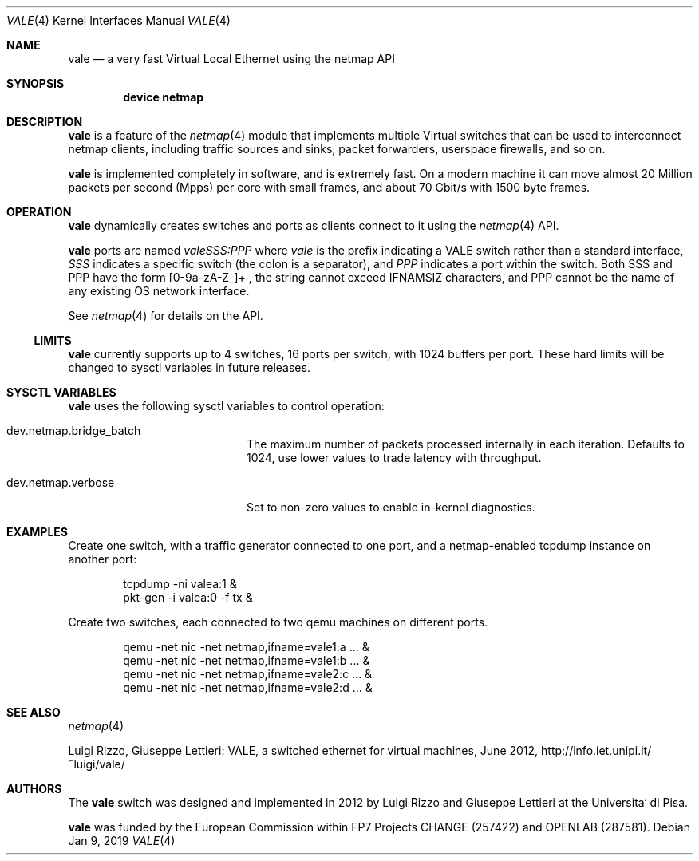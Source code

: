 .\" Copyright (c) 2012 Luigi Rizzo, Universita` di Pisa
.\" All rights reserved.
.\"
.\" Redistribution and use in source and binary forms, with or without
.\" modification, are permitted provided that the following conditions
.\" are met:
.\" 1. Redistributions of source code must retain the above copyright
.\"    notice, this list of conditions and the following disclaimer.
.\" 2. Redistributions in binary form must reproduce the above copyright
.\"    notice, this list of conditions and the following disclaimer in the
.\"    documentation and/or other materials provided with the distribution.
.\"
.\" THIS SOFTWARE IS PROVIDED BY THE AUTHOR AND CONTRIBUTORS ``AS IS'' AND
.\" ANY EXPRESS OR IMPLIED WARRANTIES, INCLUDING, BUT NOT LIMITED TO, THE
.\" IMPLIED WARRANTIES OF MERCHANTABILITY AND FITNESS FOR A PARTICULAR PURPOSE
.\" ARE DISCLAIMED.  IN NO EVENT SHALL THE AUTHOR OR CONTRIBUTORS BE LIABLE
.\" FOR ANY DIRECT, INDIRECT, INCIDENTAL, SPECIAL, EXEMPLARY, OR CONSEQUENTIAL
.\" DAMAGES (INCLUDING, BUT NOT LIMITED TO, PROCUREMENT OF SUBSTITUTE GOODS
.\" OR SERVICES; LOSS OF USE, DATA, OR PROFITS; OR BUSINESS INTERRUPTION)
.\" HOWEVER CAUSED AND ON ANY THEORY OF LIABILITY, WHETHER IN CONTRACT, STRICT
.\" LIABILITY, OR TORT (INCLUDING NEGLIGENCE OR OTHERWISE) ARISING IN ANY WAY
.\" OUT OF THE USE OF THIS SOFTWARE, EVEN IF ADVISED OF THE POSSIBILITY OF
.\" SUCH DAMAGE.
.\"
.\" This document is derived in part from the enet man page (enet.4)
.\" distributed with 4.3BSD Unix.
.\"
.\" $FreeBSD$
.\" $Id: $
.\"
.Dd Jan 9, 2019
.Dt VALE 4
.Os
.Sh NAME
.Nm vale
.Nd a very fast Virtual Local Ethernet using the netmap API
.Sh SYNOPSIS
.Cd device netmap
.Sh DESCRIPTION
.Nm
is a feature of the
.Xr netmap 4
module that implements multiple Virtual switches that can
be used to interconnect netmap clients, including traffic
sources and sinks, packet forwarders, userspace firewalls,
and so on.
.Pp
.Nm
is implemented completely in software, and is extremely fast.
On a modern machine it can move almost 20 Million packets per
second (Mpps) per core with small frames, and about 70 Gbit/s
with 1500 byte frames.
.Sh OPERATION
.Nm
dynamically creates switches and ports as clients connect
to it using the
.Xr netmap 4
API.
.Pp
.Nm
ports are named
.Pa valeSSS:PPP
where
.Pa vale
is the prefix indicating a VALE switch rather than a standard interface,
.Pa SSS
indicates a specific switch (the colon is a separator),
and
.Pa PPP
indicates a port within the switch.
Both SSS and PPP have the form [0-9a-zA-Z_]+ , the string cannot
exceed IFNAMSIZ characters, and PPP cannot be the name of any
existing OS network interface.
.Pp
See
.Xr netmap 4
for details on the API.
.Ss LIMITS
.Nm
currently supports up to 4 switches, 16 ports per switch, with
1024 buffers per port.
These hard limits will be
changed to sysctl variables in future releases.
.Sh SYSCTL VARIABLES
.Nm
uses the following sysctl variables to control operation:
.Bl -tag -width dev.netmap.verbose
.It dev.netmap.bridge_batch
The maximum number of packets processed internally
in each iteration.
Defaults to 1024, use lower values to trade latency
with throughput.
.It dev.netmap.verbose
Set to non-zero values to enable in-kernel diagnostics.
.El
.Sh EXAMPLES
Create one switch, with a traffic generator connected to one
port, and a netmap-enabled tcpdump instance on another port:
.Bd -literal -offset indent
tcpdump -ni valea:1 &
pkt-gen  -i valea:0 -f tx &
.Ed
.Pp
Create two switches,
each connected to two qemu machines on different ports.
.Bd -literal -offset indent
qemu -net nic -net netmap,ifname=vale1:a ... &
qemu -net nic -net netmap,ifname=vale1:b ... &
qemu -net nic -net netmap,ifname=vale2:c ... &
qemu -net nic -net netmap,ifname=vale2:d ... &
.Ed
.Sh SEE ALSO
.Xr netmap 4
.Pp
Luigi Rizzo, Giuseppe Lettieri: VALE, a switched ethernet for virtual machines,
June 2012, http://info.iet.unipi.it/~luigi/vale/
.Sh AUTHORS
.An -nosplit
The
.Nm
switch was designed and implemented in 2012 by
.An Luigi Rizzo
and
.An Giuseppe Lettieri
at the Universita` di Pisa.
.Pp
.Nm
was funded by the European Commission within FP7 Projects
CHANGE (257422) and OPENLAB (287581).
